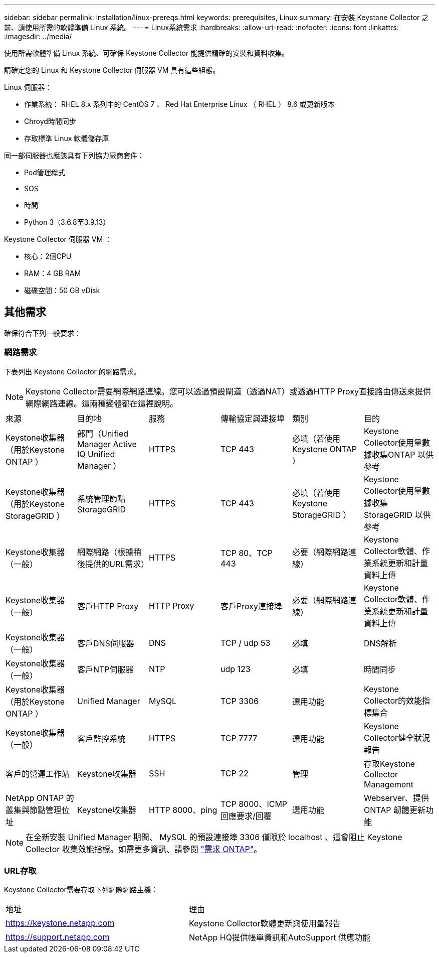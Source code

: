 ---
sidebar: sidebar 
permalink: installation/linux-prereqs.html 
keywords: prerequisites, Linux 
summary: 在安裝 Keystone Collector 之前、請使用所需的軟體準備 Linux 系統。 
---
= Linux系統需求
:hardbreaks:
:allow-uri-read: 
:nofooter: 
:icons: font
:linkattrs: 
:imagesdir: ../media/


[role="lead"]
使用所需軟體準備 Linux 系統、可確保 Keystone Collector 能提供精確的安裝和資料收集。

請確定您的 Linux 和 Keystone Collector 伺服器 VM 具有這些組態。

.Linux 伺服器：
* 作業系統： RHEL 8.x 系列中的 CentOS 7 、 Red Hat Enterprise Linux （ RHEL ） 8.6 或更新版本
* Chroyd時間同步
* 存取標準 Linux 軟體儲存庫


同一部伺服器也應該具有下列協力廠商套件：

* Pod管理程式
* SOS
* 時間
* Python 3（3.6.8至3.9.13）


.Keystone Collector 伺服器 VM ：
* 核心：2個CPU
* RAM：4 GB RAM
* 磁碟空間：50 GB vDisk




== 其他需求

確保符合下列一般要求：



=== 網路需求

下表列出 Keystone Collector 的網路需求。


NOTE: Keystone Collector需要網際網路連線。您可以透過預設閘道（透過NAT）或透過HTTP Proxy直接路由傳送來提供網際網路連線。這兩種變體都在這裡說明。

|===


| 來源 | 目的地 | 服務 | 傳輸協定與連接埠 | 類別 | 目的 


 a| 
Keystone收集器（用於Keystone ONTAP ）
 a| 
部門（Unified Manager Active IQ Unified Manager ）
 a| 
HTTPS
 a| 
TCP 443
 a| 
必填（若使用Keystone ONTAP ）
 a| 
Keystone Collector使用量數據收集ONTAP 以供參考



 a| 
Keystone收集器（用於Keystone StorageGRID ）
 a| 
系統管理節點StorageGRID
 a| 
HTTPS
 a| 
TCP 443
 a| 
必填（若使用Keystone StorageGRID ）
 a| 
Keystone Collector使用量數據收集StorageGRID 以供參考



 a| 
Keystone收集器（一般）
 a| 
網際網路（根據稍後提供的URL需求）
 a| 
HTTPS
 a| 
TCP 80、TCP 443
 a| 
必要（網際網路連線）
 a| 
Keystone Collector軟體、作業系統更新和計量資料上傳



 a| 
Keystone收集器（一般）
 a| 
客戶HTTP Proxy
 a| 
HTTP Proxy
 a| 
客戶Proxy連接埠
 a| 
必要（網際網路連線）
 a| 
Keystone Collector軟體、作業系統更新和計量資料上傳



 a| 
Keystone收集器（一般）
 a| 
客戶DNS伺服器
 a| 
DNS
 a| 
TCP / udp 53
 a| 
必填
 a| 
DNS解析



 a| 
Keystone收集器（一般）
 a| 
客戶NTP伺服器
 a| 
NTP
 a| 
udp 123
 a| 
必填
 a| 
時間同步



 a| 
Keystone收集器（用於Keystone ONTAP ）
 a| 
Unified Manager
 a| 
MySQL
 a| 
TCP 3306
 a| 
選用功能
 a| 
Keystone Collector的效能指標集合



 a| 
Keystone收集器（一般）
 a| 
客戶監控系統
 a| 
HTTPS
 a| 
TCP 7777
 a| 
選用功能
 a| 
Keystone Collector健全狀況報告



 a| 
客戶的營運工作站
 a| 
Keystone收集器
 a| 
SSH
 a| 
TCP 22
 a| 
管理
 a| 
存取Keystone Collector Management



 a| 
NetApp ONTAP 的叢集與節點管理位址
 a| 
Keystone收集器
 a| 
HTTP 8000、ping
 a| 
TCP 8000、ICMP回應要求/回覆
 a| 
選用功能
 a| 
Webserver、提供ONTAP 韌體更新功能

|===

NOTE: 在全新安裝 Unified Manager 期間、 MySQL 的預設連接埠 3306 僅限於 localhost 、這會阻止 Keystone Collector 收集效能指標。如需更多資訊、請參閱 link:addl-req.html["需求 ONTAP"]。



=== URL存取

Keystone Collector需要存取下列網際網路主機：

|===


| 地址 | 理由 


 a| 
https://keystone.netapp.com[]
 a| 
Keystone Collector軟體更新與使用量報告



 a| 
https://support.netapp.com[]
 a| 
NetApp HQ提供帳單資訊和AutoSupport 供應功能

|===